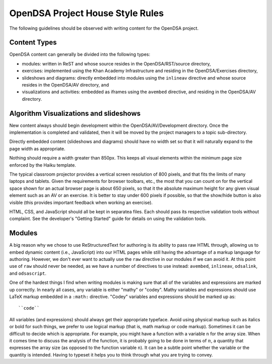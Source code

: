 .. _Style:

OpenDSA Project House Style Rules
=================================

The following guidelines should be observed with writing content for
the OpenDSA project.

Content Types
-------------

OpenDSA content can generally be divided into the following types:

- modules: written in ReST and whose source resides in the
  OpenDSA/RST/source directory,
- exercises: implemented using the Khan Academy Infrastructure and
  residing in the OpenDSA/Exercises directory,
- slideshows and diagrams: directly embedded into modules using the
  ``inlineav`` directive and whose source resides in the OpenDSA/AV
  directory, and
- visualizations and activities: embedded as iframes using the
  ``avembed`` directive, and residing in the OpenDSA/AV directory.

Algorithm Visualizations and slideshows
---------------------------------------

New content always should begin development within the
OpenDSA/AV/Development directory. Once the implementation is completed
and validated, then it will be moved by the project managers to a
topic sub-directory.

Directly embedded content (slideshows and diagrams) should have no
width set so that it will naturally expand to the page width as
appropriate.

Nothing should require a width greater than 850px.
This keeps all visual elements within the minimum page size enforced
by the Haiku template.

The typical classroom projector provides a vertical screen resolution
of 800 pixels, and that fits the limits of many laptops and tablets.
Given the requirements for browser toolbars, etc., the most that you
can count on for the vertical space shown for an actual browser page
is about 650 pixels, so that it the absolute maximum height for any
given visual element such as an AV or an exercise.
It is better to stay under 600 pixels if possible, so that the
show/hide button is also visible (this provides important feedback
when working an exercise).

HTML, CSS, and JavaScript should all be kept in separatea files. Each
should pass its respective validation tools without complaint. See the
developer's "Getting Started" guide for details on using the
validation tools.

Modules
-------

A big reason why we chose to use ReStructuredText for authoring is its
ability to pass raw HTML through, allowing us to embed dynamic content
(i.e., JavaScript) into our HTML pages while still having the
advantage of a markup language for authoring.
However, we don't ever want to actually use the ``raw`` directive in
our modules if we can avoid it.
At this point use of ``raw`` should never be needed, as we have a
number of directives to use instead:
``avembed``, ``inlineav``, ``odsalink``, and ``odsascript``.

One of the hardest things I find when writing modules is making sure
that all of the variables and expressions are marked up correctly.
In nearly all cases, any variable is either "mathy" or "codey". Mathy
variables and expressions should use LaTeX markup embedded in a ``:math:``
directive. "Codey" variables and expressions should be marked up as::

    ``code``

All variables (and expressions) should always get their appropriate
typeface.
Avoid using physical markup such as italics or bold for such things,
we prefer to use logical markup (that is, math markup or code markup).
Sometimes it can be difficult to decide which is appropriate.
For example, you might have a function with a variable ``n`` for the
array size.
When it comes time to discuss the analysis of the function, it is
probably going to be done in terms of :math:`n`, a quantity that
expresses the array size (as opposed to the function variable ``n``).
It can be a subtle point whether the variable or the quantity is
intended.
Having to typeset it helps you to think through what you are trying to
convey.
